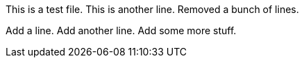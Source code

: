 This is a test file.
This is another line.
Removed a bunch of lines.

Add a line.
Add another line.
Add some more stuff. 
